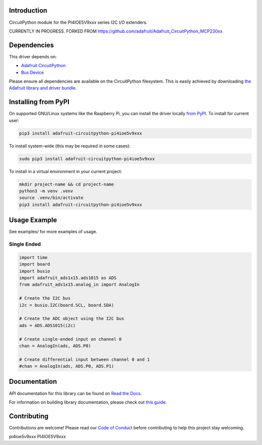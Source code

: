 Introduction
============

.. image:: https://readthedocs.org/projects/adafruit-circuitpython-PI4IOE5V9xxx/badge/?version=latest
    :target: https://docs.circuitpython.org/projects/PI4IOE5V9xxx/en/latest/
    :alt: Documentation Status

.. image:: https://raw.githubusercontent.com/adafruit/Adafruit_CircuitPython_Bundle/main/badges/adafruit_discord.svg
    :target: https://adafru.it/discord
    :alt: Discord

.. image:: https://github.com/adafruit/Adafruit_CircuitPython_PI4IOE5V9xxx/workflows/Build%20CI/badge.svg
    :target: https://github.com/adafruit/Adafruit_CircuitPython_PI4IOE5V9xxx/actions/
    :alt: Build Status

.. image:: https://img.shields.io/badge/code%20style-black-000000.svg
    :target: https://github.com/psf/black
    :alt: Code Style: Black

CircuitPython module for the PI4IOE5V9xxx series I2C I/O extenders.

CURRENTLY IN PROGRESS. FORKED FROM https://github.com/adafruit/Adafruit_CircuitPython_MCP230xx







Dependencies
=============
This driver depends on:

* `Adafruit CircuitPython <https://github.com/adafruit/circuitpython>`_
* `Bus Device <https://github.com/adafruit/Adafruit_CircuitPython_BusDevice>`_

Please ensure all dependencies are available on the CircuitPython filesystem.
This is easily achieved by downloading
`the Adafruit library and driver bundle <https://github.com/adafruit/Adafruit_CircuitPython_Bundle>`_.

Installing from PyPI
====================

On supported GNU/Linux systems like the Raspberry Pi, you can install the driver locally `from
PyPI <https://pypi.org/project/adafruit-circuitpython-PI4IOE5V9xxx/>`_. To install for current user:

.. code-block:: shell

    pip3 install adafruit-circuitpython-pi4ioe5v9xxx

To install system-wide (this may be required in some cases):

.. code-block:: shell

    sudo pip3 install adafruit-circuitpython-pi4ioe5v9xxx

To install in a virtual environment in your current project:

.. code-block:: shell

    mkdir project-name && cd project-name
    python3 -m venv .venv
    source .venv/bin/activate
    pip3 install adafruit-circuitpython-pi4ioe5v9xxx

Usage Example
=============

See examples/ for more examples of usage.

Single Ended
------------

.. code-block:: python

    import time
    import board
    import busio
    import adafruit_ads1x15.ads1015 as ADS
    from adafruit_ads1x15.analog_in import AnalogIn

    # Create the I2C bus
    i2c = busio.I2C(board.SCL, board.SDA)

    # Create the ADC object using the I2C bus
    ads = ADS.ADS1015(i2c)

    # Create single-ended input on channel 0
    chan = AnalogIn(ads, ADS.P0)

    # Create differential input between channel 0 and 1
    #chan = AnalogIn(ads, ADS.P0, ADS.P1)


Documentation
=============

API documentation for this library can be found on `Read the Docs <https://docs.circuitpython.org/projects/pi4ioe5v9xxx/en/latest/>`_.

For information on building library documentation, please check out `this guide <https://learn.adafruit.com/creating-and-sharing-a-circuitpython-library/sharing-our-docs-on-readthedocs#sphinx-5-1>`_.


Contributing
============

Contributions are welcome! Please read our `Code of Conduct
<https://github.com/adafruit/Adafruit_CircuitPython_PI4IOE5V9xxx/blob/main/CODE_OF_CONDUCT.md>`_
before contributing to help this project stay welcoming.


pi4ioe5v9xxx
PI4IOE5V9xxx